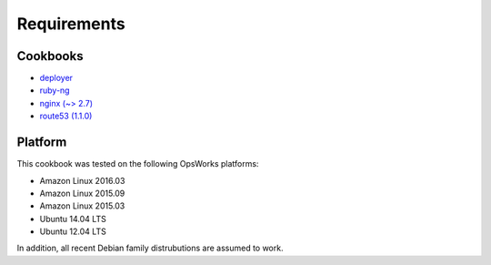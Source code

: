 Requirements
============

Cookbooks
---------

-  `deployer`_
-  `ruby-ng`_
-  `nginx (~> 2.7)`_
-  `route53 (1.1.0)`_

Platform
--------

This cookbook was tested on the following OpsWorks platforms:

-  Amazon Linux 2016.03
-  Amazon Linux 2015.09
-  Amazon Linux 2015.03
-  Ubuntu 14.04 LTS
-  Ubuntu 12.04 LTS

In addition, all recent Debian family distrubutions are assumed to work.

.. _deployer: https://supermarket.chef.io/cookbooks/deployer
.. _ruby-ng: https://supermarket.chef.io/cookbooks/ruby-ng
.. _nginx (~> 2.7): https://supermarket.chef.io/cookbooks/nginx
.. _route53 (1.1.0): https://supermarket.chef.io/cookbooks/route53

